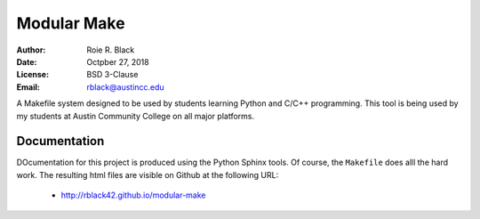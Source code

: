Modular Make
############
:Author: Roie R. Black
:Date: Octpber 27, 2018
:License: BSD 3-Clause
:Email: rblack@austincc.edu

A Makefile system designed to be used by students learning Python and C/C++
programming. This tool is being used by my students at Austin Community College
on all major platforms.

Documentation
*************

DOcumentation for this project is produced using the Python Sphinx tools. Of course, the ``Makefile`` does alll the hard work. The resulting html files are visible on Github at the following URL:

    * http://rblack42.github.io/modular-make

